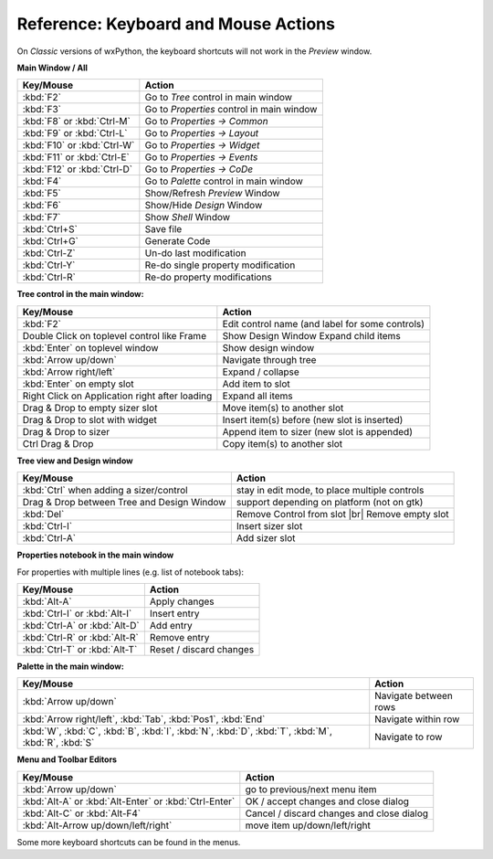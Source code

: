 
.. |br| raw:: html

   <br/>



#####################################
Reference: Keyboard and Mouse Actions
#####################################

On *Classic* versions of wxPython, the keyboard shortcuts will not work in the *Preview* window.


**Main Window / All**

+-----------------------------------------------+------------------------------------------------------+
+ Key/Mouse                                     | Action                                               |
+===============================================+======================================================+
| :kbd:`F2`                                     | Go to *Tree* control in main window                  |
+-----------------------------------------------+------------------------------------------------------+
| :kbd:`F3`                                     | Go to *Properties* control in main window            |
+-----------------------------------------------+------------------------------------------------------+
| :kbd:`F8` or :kbd:`Ctrl-M`                    | Go to *Properties -> Common*                         |
+-----------------------------------------------+------------------------------------------------------+
| :kbd:`F9` or :kbd:`Ctrl-L`                    | Go to *Properties -> Layout*                         |
+-----------------------------------------------+------------------------------------------------------+
| :kbd:`F10` or :kbd:`Ctrl-W`                   | Go to *Properties -> Widget*                         |
+-----------------------------------------------+------------------------------------------------------+
| :kbd:`F11` or :kbd:`Ctrl-E`                   | Go to *Properties -> Events*                         |
+-----------------------------------------------+------------------------------------------------------+
| :kbd:`F12` or :kbd:`Ctrl-D`                   | Go to *Properties -> CoDe*                           |
+-----------------------------------------------+------------------------------------------------------+
| :kbd:`F4`                                     | Go to *Palette* control in main window               |
+-----------------------------------------------+------------------------------------------------------+
| :kbd:`F5`                                     | Show/Refresh *Preview* Window                        |
+-----------------------------------------------+------------------------------------------------------+
| :kbd:`F6`                                     | Show/Hide *Design* Window                            |
+-----------------------------------------------+------------------------------------------------------+
| :kbd:`F7`                                     | Show *Shell* Window                                  |
+-----------------------------------------------+------------------------------------------------------+
| :kbd:`Ctrl+S`                                 | Save file                                            |
+-----------------------------------------------+------------------------------------------------------+
| :kbd:`Ctrl+G`                                 | Generate Code                                        |
+-----------------------------------------------+------------------------------------------------------+
| :kbd:`Ctrl-Z`                                 | Un-do last modification                              |
+-----------------------------------------------+------------------------------------------------------+
| :kbd:`Ctrl-Y`                                 | Re-do single property modification                   |
+-----------------------------------------------+------------------------------------------------------+
| :kbd:`Ctrl-R`                                 | Re-do property modifications                         |
+-----------------------------------------------+------------------------------------------------------+


**Tree control in the main window:**

+-----------------------------------------------+------------------------------------------------------+
+ Key/Mouse                                     | Action                                               |
+===============================================+======================================================+
| :kbd:`F2`                                     | Edit control name (and label for some controls)      |
+-----------------------------------------------+------------------------------------------------------+
| Double Click on toplevel control like Frame   | Show Design Window Expand child items                |
+-----------------------------------------------+------------------------------------------------------+
| :kbd:`Enter` on toplevel window               | Show design window                                   |
+-----------------------------------------------+------------------------------------------------------+
| :kbd:`Arrow up/down`                          | Navigate through tree                                |
+-----------------------------------------------+------------------------------------------------------+
| :kbd:`Arrow right/left`                       | Expand / collapse                                    |
+-----------------------------------------------+------------------------------------------------------+
| :kbd:`Enter` on empty slot                    | Add item to slot                                     |
+-----------------------------------------------+------------------------------------------------------+
| Right Click on Application right after loading| Expand all items                                     |
+-----------------------------------------------+------------------------------------------------------+
| Drag & Drop to empty sizer slot               | Move item(s) to another slot                         |
+-----------------------------------------------+------------------------------------------------------+
| Drag & Drop to slot with widget               | Insert item(s) before (new slot is inserted)         |
+-----------------------------------------------+------------------------------------------------------+
| Drag & Drop to sizer                          | Append item to sizer (new slot is appended)          |
+-----------------------------------------------+------------------------------------------------------+
| Ctrl Drag & Drop                              | Copy item(s) to another slot                         |
+-----------------------------------------------+------------------------------------------------------+


**Tree view and Design window**

+-----------------------------------------------+------------------------------------------------------+
+ Key/Mouse                                     | Action                                               |
+===============================================+======================================================+
| :kbd:`Ctrl` when adding a sizer/control       | stay in edit mode, to place multiple controls        |
+-----------------------------------------------+------------------------------------------------------+
| Drag & Drop between Tree and Design Window    | support depending on platform (not on gtk)           |
+-----------------------------------------------+------------------------------------------------------+
| :kbd:`Del`                                    | Remove Control from slot |br| Remove empty slot      |
+-----------------------------------------------+------------------------------------------------------+
| :kbd:`Ctrl-I`                                 | Insert sizer slot                                    |
+-----------------------------------------------+------------------------------------------------------+
| :kbd:`Ctrl-A`                                 | Add sizer slot                                       |
+-----------------------------------------------+------------------------------------------------------+

**Properties notebook in the main window**

For properties with multiple lines (e.g. list of notebook tabs):

+-----------------------------------------------+------------------------------------------------------+
+ Key/Mouse                                     | Action                                               |
+===============================================+======================================================+
| :kbd:`Alt-A`                                  | Apply changes                                        |
+-----------------------------------------------+------------------------------------------------------+
| :kbd:`Ctrl-I` or :kbd:`Alt-I`                 | Insert entry                                         |
+-----------------------------------------------+------------------------------------------------------+
| :kbd:`Ctrl-A` or :kbd:`Alt-D`                 | Add entry                                            |
+-----------------------------------------------+------------------------------------------------------+
| :kbd:`Ctrl-R` or :kbd:`Alt-R`                 | Remove entry                                         |
+-----------------------------------------------+------------------------------------------------------+
| :kbd:`Ctrl-T` or :kbd:`Alt-T`                 | Reset / discard changes                              |
+-----------------------------------------------+------------------------------------------------------+


**Palette in the main window:**

+-----------------------------------------------+------------------------------------------------------+
+ Key/Mouse                                     | Action                                               |
+===============================================+======================================================+
| :kbd:`Arrow up/down`                          | Navigate between rows                                |
+-----------------------------------------------+------------------------------------------------------+
| :kbd:`Arrow right/left`,                      | Navigate within row                                  |
| :kbd:`Tab`, :kbd:`Pos1`, :kbd:`End`           |                                                      |
+-----------------------------------------------+------------------------------------------------------+
| :kbd:`W`, :kbd:`C`, :kbd:`B`, :kbd:`I`,       | Navigate to row                                      |
| :kbd:`N`, :kbd:`D`, :kbd:`T`, :kbd:`M`,       |                                                      |
| :kbd:`R`, :kbd:`S`                            |                                                      |
+-----------------------------------------------+------------------------------------------------------+



**Menu and Toolbar Editors**

+-----------------------------------------------+------------------------------------------------------+
+ Key/Mouse                                     | Action                                               |
+===============================================+======================================================+
| :kbd:`Arrow up/down`                          | go to previous/next menu item                        |
+-----------------------------------------------+------------------------------------------------------+
| :kbd:`Alt-A` or :kbd:`Alt-Enter`              | OK / accept changes and close dialog                 |
| or :kbd:`Ctrl-Enter`                          |                                                      |
+-----------------------------------------------+------------------------------------------------------+
| :kbd:`Alt-C` or :kbd:`Alt-F4`                 | Cancel / discard changes and close dialog            |
+-----------------------------------------------+------------------------------------------------------+
| :kbd:`Alt-Arrow up/down/left/right`           | move item up/down/left/right                         |
+-----------------------------------------------+------------------------------------------------------+



Some more keyboard shortcuts can be found in the menus.
